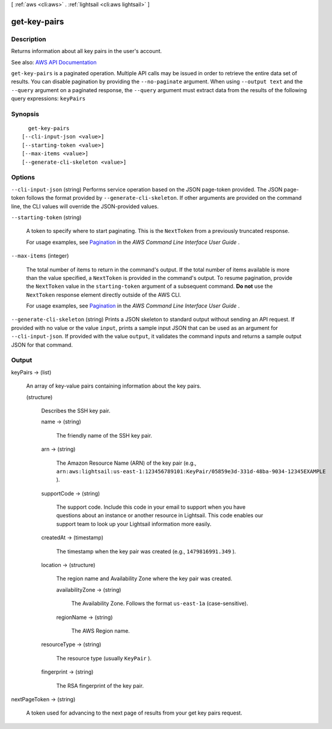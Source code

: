 [ :ref:`aws <cli:aws>` . :ref:`lightsail <cli:aws lightsail>` ]

.. _cli:aws lightsail get-key-pairs:


*************
get-key-pairs
*************



===========
Description
===========



Returns information about all key pairs in the user's account.



See also: `AWS API Documentation <https://docs.aws.amazon.com/goto/WebAPI/lightsail-2016-11-28/GetKeyPairs>`_


``get-key-pairs`` is a paginated operation. Multiple API calls may be issued in order to retrieve the entire data set of results. You can disable pagination by providing the ``--no-paginate`` argument.
When using ``--output text`` and the ``--query`` argument on a paginated response, the ``--query`` argument must extract data from the results of the following query expressions: ``keyPairs``


========
Synopsis
========

::

    get-key-pairs
  [--cli-input-json <value>]
  [--starting-token <value>]
  [--max-items <value>]
  [--generate-cli-skeleton <value>]




=======
Options
=======

``--cli-input-json`` (string)
Performs service operation based on the JSON page-token provided. The JSON page-token follows the format provided by ``--generate-cli-skeleton``. If other arguments are provided on the command line, the CLI values will override the JSON-provided values.

``--starting-token`` (string)
 

  A token to specify where to start paginating. This is the ``NextToken`` from a previously truncated response.

   

  For usage examples, see `Pagination <https://docs.aws.amazon.com/cli/latest/userguide/pagination.html>`_ in the *AWS Command Line Interface User Guide* .

   

``--max-items`` (integer)
 

  The total number of items to return in the command's output. If the total number of items available is more than the value specified, a ``NextToken`` is provided in the command's output. To resume pagination, provide the ``NextToken`` value in the ``starting-token`` argument of a subsequent command. **Do not** use the ``NextToken`` response element directly outside of the AWS CLI.

   

  For usage examples, see `Pagination <https://docs.aws.amazon.com/cli/latest/userguide/pagination.html>`_ in the *AWS Command Line Interface User Guide* .

   

``--generate-cli-skeleton`` (string)
Prints a JSON skeleton to standard output without sending an API request. If provided with no value or the value ``input``, prints a sample input JSON that can be used as an argument for ``--cli-input-json``. If provided with the value ``output``, it validates the command inputs and returns a sample output JSON for that command.



======
Output
======

keyPairs -> (list)

  

  An array of key-value pairs containing information about the key pairs.

  

  (structure)

    

    Describes the SSH key pair.

    

    name -> (string)

      

      The friendly name of the SSH key pair.

      

      

    arn -> (string)

      

      The Amazon Resource Name (ARN) of the key pair (e.g., ``arn:aws:lightsail:us-east-1:123456789101:KeyPair/05859e3d-331d-48ba-9034-12345EXAMPLE`` ).

      

      

    supportCode -> (string)

      

      The support code. Include this code in your email to support when you have questions about an instance or another resource in Lightsail. This code enables our support team to look up your Lightsail information more easily.

      

      

    createdAt -> (timestamp)

      

      The timestamp when the key pair was created (e.g., ``1479816991.349`` ).

      

      

    location -> (structure)

      

      The region name and Availability Zone where the key pair was created.

      

      availabilityZone -> (string)

        

        The Availability Zone. Follows the format ``us-east-1a`` (case-sensitive).

        

        

      regionName -> (string)

        

        The AWS Region name.

        

        

      

    resourceType -> (string)

      

      The resource type (usually ``KeyPair`` ).

      

      

    fingerprint -> (string)

      

      The RSA fingerprint of the key pair.

      

      

    

  

nextPageToken -> (string)

  

  A token used for advancing to the next page of results from your get key pairs request.

  

  

